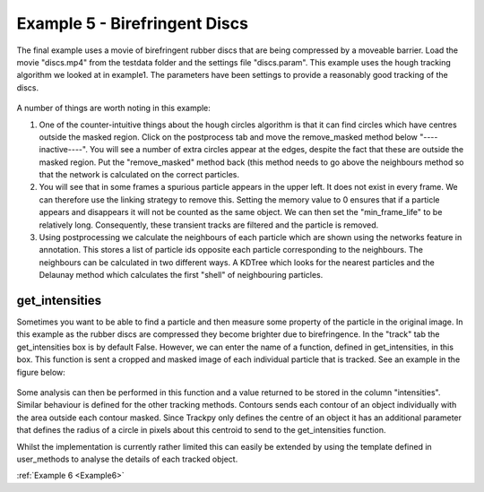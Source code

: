 .. _Example5:

Example 5 - Birefringent Discs
==============================

The final example uses a movie of birefringent rubber discs that are being compressed by a moveable barrier.
Load the movie "discs.mp4" from the testdata folder and the settings file "discs.param". This example
uses the hough tracking algorithm we looked at in example1. The parameters have been settings
to provide a reasonably good tracking of the discs. 

.. figure:: /resources/discs1.png
    :width: 400
    :align: center


A number of things are worth noting in this example:

1. One of the counter-intuitive things about the hough circles algorithm is that it can find circles which have centres outside the masked region. Click on the postprocess tab and move the remove_masked method below "----inactive----". You will see a number of extra circles appear at the edges, despite the fact that these are outside the masked region. Put the "remove_masked" method back (this method needs to go above the neighbours method so that the  network is calculated on the correct particles. 

2. You will see that in some frames a spurious particle appears in the upper left. It does not exist in every frame. We can therefore use the linking strategy to remove this. Setting the memory value to 0 ensures that if a particle appears and disappears it will not be counted as the same object. We can then set the "min_frame_life" to be relatively long. Consequently, these transient tracks are filtered and the particle is removed. 

3. Using postprocessing we calculate the neighbours of each particle which are shown using the networks feature in annotation. This stores a list of particle ids opposite each particle corresponding  to the neighbours. The neighbours can be calculated in two different ways. A KDTree which looks for the nearest particles and the Delaunay method which calculates the first "shell" of neighbouring particles.

get_intensities
---------------
Sometimes you want to be able to find a particle and then measure some property of the particle in the original
image. In this example as the rubber discs are compressed they become brighter due to birefringence. 
In the "track" tab the get_intensities box is by default False. However, we can enter the name of a 
function, defined in get_intensities, in this box. This function is sent a cropped and masked image of each individual particle that is
tracked. See an example in the figure below:

.. figure:: /resources/discs3.png
    :width: 100
    :align: center


Some analysis can then be performed in this function and a value returned to be stored
in the column "intensities". Similar behaviour is defined for the other tracking methods.
Contours sends each contour of an object individually with the area outside each contour masked.
Since Trackpy only defines the centre of an object it has an additional parameter that defines
the radius of a circle in pixels about this centroid to send to the get_intensities function.

Whilst the implementation is currently rather limited this can easily be extended by using the 
template defined in user_methods to analyse the details of each tracked object. 

:ref:`Example 6 <Example6>` 

